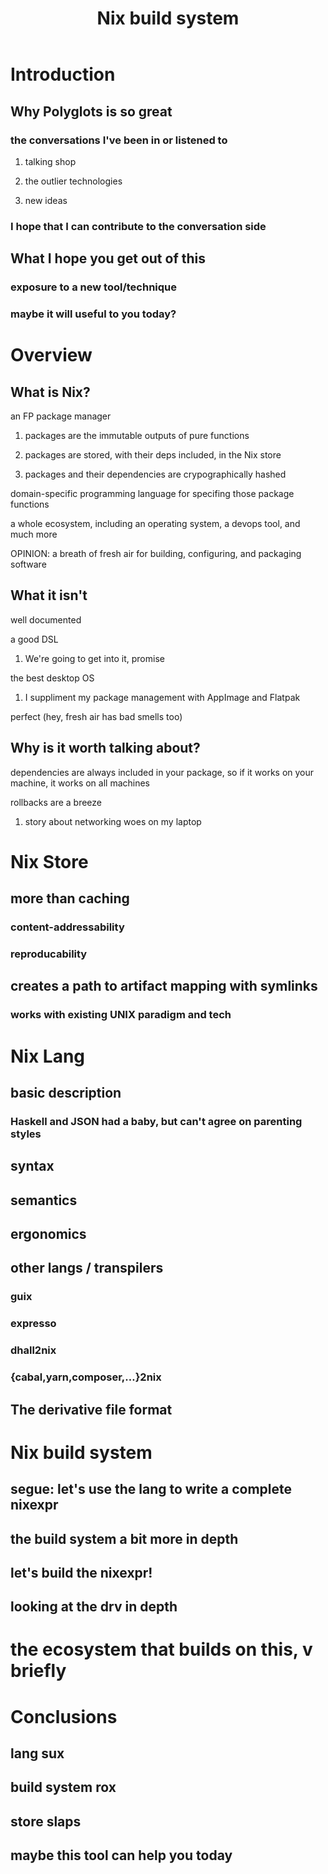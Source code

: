 #+TITLE: Nix build system

* Introduction
** Why Polyglots is so great
*** the conversations I've been in or listened to
**** talking shop
**** the outlier technologies
**** new ideas
*** I hope that I can contribute to the conversation side
** What I hope you get out of this
*** exposure to a new tool/technique
*** maybe it will useful to you today?
* Overview
** What is Nix?
**** an FP package manager
***** packages are the immutable outputs of pure functions
***** packages are stored, with their deps included, in the Nix store
***** packages and their dependencies are crypographically hashed
**** domain-specific programming language for specifing those package functions
**** a whole ecosystem, including an operating system, a devops tool, and much more
**** OPINION: a breath of fresh air for building, configuring, and packaging software
** What it isn't
**** well documented
**** a good DSL
***** We're going to get into it, promise
**** the best desktop OS
***** I suppliment my package management with AppImage and Flatpak
**** perfect (hey, fresh air has bad smells too)
** Why is it worth talking about?
**** dependencies are always included in your package, so if it works on your machine, it works on all machines
**** rollbacks are a breeze
***** story about networking woes on my laptop
* Nix Store
** more than caching
*** content-addressability
*** reproducability
** creates a path to artifact mapping with symlinks
*** works with existing UNIX paradigm and tech
* Nix Lang
** basic description
*** Haskell and JSON had a baby, but can't agree on parenting styles
** syntax
** semantics
** ergonomics
** other langs / transpilers
*** guix
*** expresso
*** dhall2nix
*** {cabal,yarn,composer,...}2nix
** The derivative file format
* Nix build system
** segue: let's use the lang to write a complete nixexpr
** the build system a bit more in depth
** let's build the nixexpr!
** looking at the drv in depth
* the ecosystem that builds on this, v briefly
* Conclusions
** lang sux
** build system rox
** store slaps
** maybe this tool can help you today
